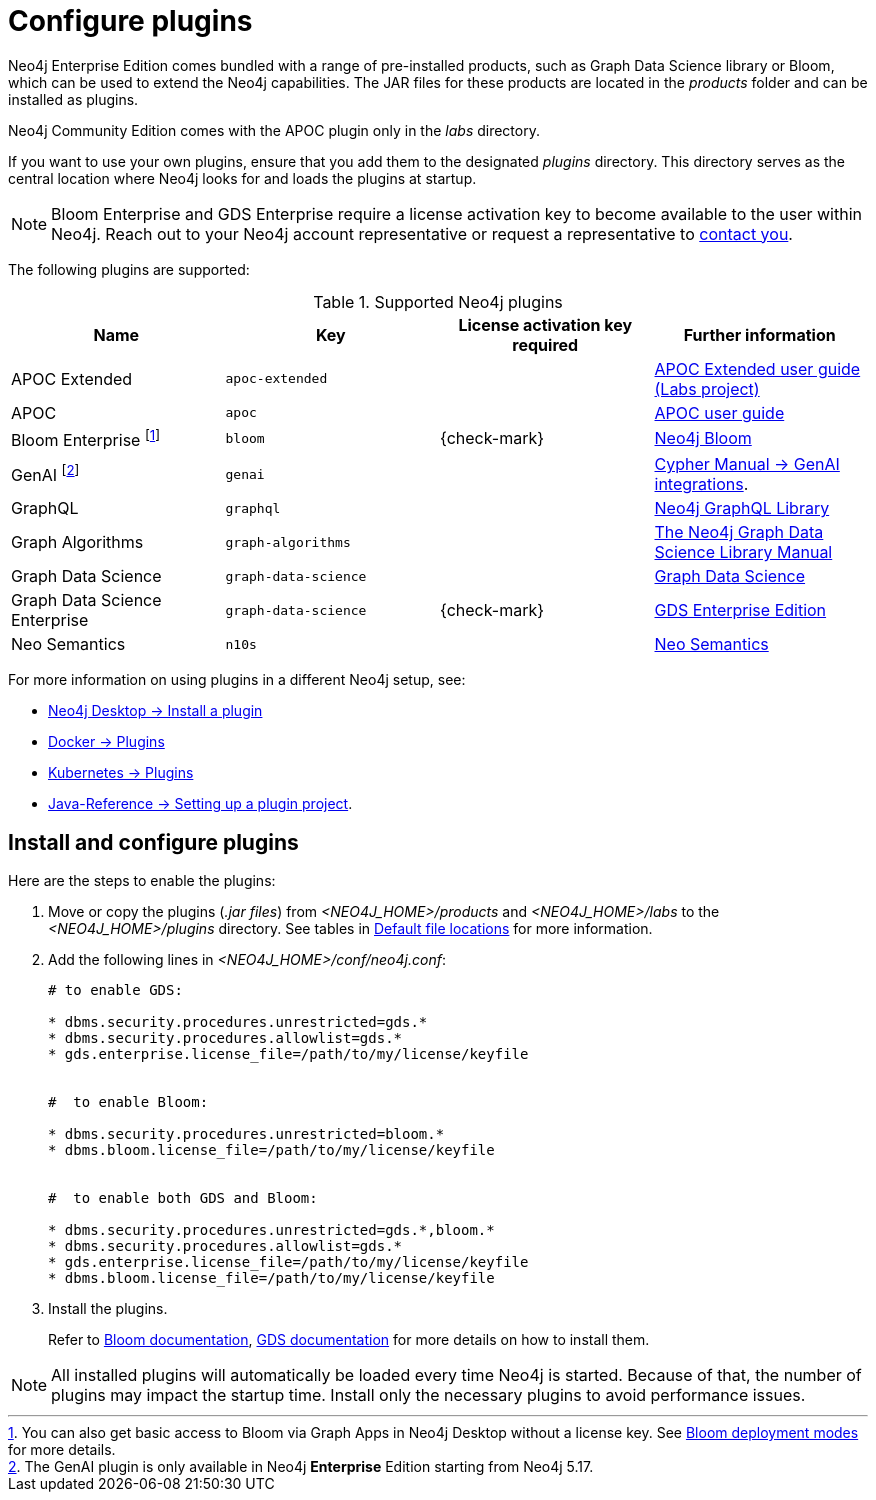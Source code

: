 [[plugins]]
= Configure plugins
:description: This page describes how to load plugins to a Neo4j deployment.

Neo4j Enterprise Edition comes bundled with a range of pre-installed products, such as Graph Data Science library or Bloom, which can be used to extend the Neo4j capabilities.
The JAR files for these products are located in the _products_ folder and can be installed as plugins.

Neo4j Community Edition comes with the APOC plugin only in the _labs_ directory.

If you want to use your own plugins, ensure that you add them to the designated _plugins_ directory.
This directory serves as the central location where Neo4j looks for and loads the plugins at startup.

[NOTE]
====
Bloom Enterprise and GDS Enterprise require a license activation key to become available to the user within Neo4j.
Reach out to your Neo4j account representative or request a representative to link:https://neo4j.com/contact-us/#sales-inquiry[contact you].
====

The following plugins are supported:

.Supported Neo4j plugins
[options="header",cols="d,m,b,a"]
|===
|Name |Key  | License activation key required | Further information

| APOC Extended
| `apoc-extended`
| 
| https://neo4j.com/labs/apoc/5/[APOC Extended user guide (Labs project)]

| APOC
| `apoc`
| 
| https://neo4j.com/docs/apoc/current/[APOC user guide]

| Bloom Enterprise footnote:[You can also get basic access to Bloom via Graph Apps in Neo4j Desktop without a license key. See link:{neo4j-docs-base-uri}/bloom-user-guide/current/bloom-installation/bloom-deployment-modes/[Bloom deployment modes] for more details.]
| `bloom`
| {check-mark}
| link:{neo4j-docs-base-uri}/bloom-user-guide[Neo4j Bloom]

| GenAI footnote:[The GenAI plugin is only available in Neo4j **Enterprise** Edition starting from Neo4j 5.17.]
| `genai`
|
| link:{neo4j-docs-base-uri}/cypher-manual/{page-version}/genai-integrations/[Cypher Manual -> GenAI integrations].

| GraphQL
| `graphql`
| 
| link:{neo4j-docs-base-uri}/graphql/current/[Neo4j GraphQL Library]

| Graph Algorithms
| `graph-algorithms`
| 
| link:{neo4j-docs-base-uri}/graph-data-science/current/installation/installation-enterprise-edition/[The Neo4j Graph Data Science Library Manual]

| Graph Data Science
| `graph-data-science`
| 
| link:{neo4j-docs-base-uri}/graph-data-science/current/installation/#_installation_methods[Graph Data Science]

| Graph Data Science Enterprise
| `graph-data-science`
| {check-mark}
| link:{neo4j-docs-base-uri}/graph-data-science[GDS Enterprise Edition]

| Neo Semantics
| `n10s`
| 
| https://neo4j.com/labs/nsmtx-rdf/[Neo Semantics]
|===

For more information on using plugins in a different Neo4j setup, see:

* link:{neo4j-docs-base-uri}/desktop-manual/current/operations/install-plugin/[Neo4j Desktop -> Install a plugin]
* xref:docker/plugins.adoc[Docker -> Plugins]
* xref:/kubernetes/plugins.adoc[Kubernetes -> Plugins]
* link:{neo4j-docs-base-uri}/java-reference/{page-version}/extending-neo4j/project-setup/#_build_dependencies[Java-Reference -> Setting up a plugin project].

== Install and configure plugins

Here are the steps to enable the plugins:

. Move or copy the plugins (_.jar files_) from _<NEO4J_HOME>/products_ and _<NEO4J_HOME>/labs_ to the _<NEO4J_HOME>/plugins_ directory.
See tables in xref:configuration/file-locations.adoc[Default file locations] for more information.

. Add the following lines in _<NEO4J_HOME>/conf/neo4j.conf_:
+
[source, properties]
----
# to enable GDS:

* dbms.security.procedures.unrestricted=gds.*
* dbms.security.procedures.allowlist=gds.*
* gds.enterprise.license_file=/path/to/my/license/keyfile


#  to enable Bloom:

* dbms.security.procedures.unrestricted=bloom.*
* dbms.bloom.license_file=/path/to/my/license/keyfile


#  to enable both GDS and Bloom:

* dbms.security.procedures.unrestricted=gds.*,bloom.*
* dbms.security.procedures.allowlist=gds.*
* gds.enterprise.license_file=/path/to/my/license/keyfile
* dbms.bloom.license_file=/path/to/my/license/keyfile
----
. Install the plugins.
+
Refer to link:https://neo4j.com/docs/bloom-user-guide/current/bloom-installation/[Bloom documentation], link:https://neo4j.com/docs/graph-data-science/current/installation/[GDS documentation] for more details on how to install them.

[NOTE]
====
All installed plugins will automatically be loaded every time Neo4j is started.
Because of that, the number of plugins may impact the startup time.
Install only the necessary plugins to avoid performance issues.
====

